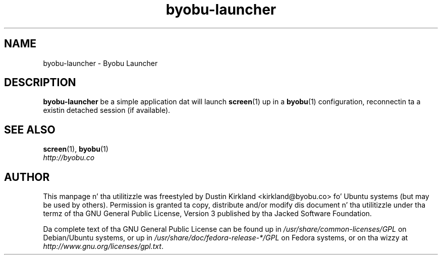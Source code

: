 .TH byobu\-launcher 1 "16 Jan 2009" byobu "byobu"
.SH NAME
byobu\-launcher \- Byobu Launcher

.SH DESCRIPTION
\fBbyobu\-launcher\fP be a simple application dat will launch \fBscreen\fP(1) up in a \fBbyobu\fP(1) configuration, reconnectin ta a existin detached session (if available).

.SH "SEE ALSO"
.PD 0
.TP
\fBscreen\fP(1), \fBbyobu\fP(1)

.TP
\fIhttp://byobu.co\fP
.PD

.SH AUTHOR
This manpage n' tha utilitizzle was freestyled by Dustin Kirkland <kirkland@byobu.co> fo' Ubuntu systems (but may be used by others).  Permission is granted ta copy, distribute and/or modify dis document n' tha utilitizzle under tha termz of tha GNU General Public License, Version 3 published by tha Jacked Software Foundation.

Da complete text of tha GNU General Public License can be found up in \fI/usr/share/common-licenses/GPL\fP on Debian/Ubuntu systems, or up in \fI/usr/share/doc/fedora-release-*/GPL\fP on Fedora systems, or on tha wizzy at \fIhttp://www.gnu.org/licenses/gpl.txt\fP.
